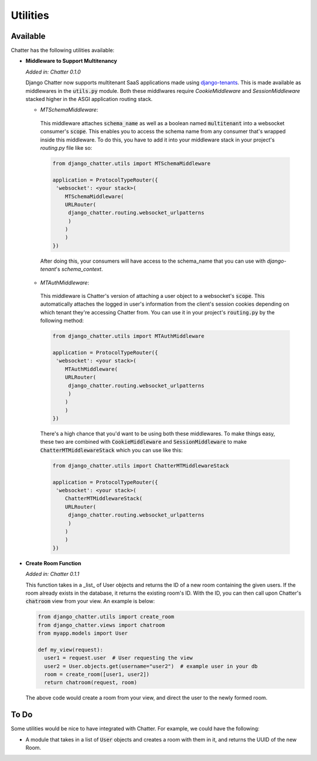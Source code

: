Utilities
=========

Available
---------

Chatter has the following utilities available:

* **Middleware to Support Multitenancy**

  *Added in: Chatter 0.1.0*

  Django Chatter now supports multitenant SaaS applications made using
  `django-tenants <https://github.com/tomturner/django-tenants>`_.
  This is made available as middlewares in the :code:`utils.py` module.
  Both these middlwares require `CookieMiddleware` and `SessionMiddleware` stacked
  higher in the ASGI application routing stack.

  * *MTSchemaMiddleware*:

   This middleware attaches :code:`schema_name` as well as a boolean named
   :code:`multitenant` into a websocket consumer's :code:`scope`. This enables
   you to access the schema name from any consumer that's wrapped inside this
   middleware. To do this, you have to add it into your middleware stack in your
   project's `routing.py` file like so:

   .. code-block:: python

     from django_chatter.utils import MTSchemaMiddleware

     application = ProtocolTypeRouter({
      'websocket': <your stack>(
         MTSchemaMiddleware(
         URLRouter(
          django_chatter.routing.websocket_urlpatterns
          )
         )
         )
     })

   After doing this, your consumers will have access to the schema_name that you
   can use with `django-tenant`'s `schema_context`.

  * *MTAuthMiddleware*:

   This middleware is Chatter's version of attaching a user object to a
   websocket's :code:`scope`. This automatically attaches the logged in user's
   information from the client's session cookies depending on which tenant
   they're accessing Chatter from. You can use it in your project's
   :code:`routing.py` by the following method:

   .. code-block:: python

     from django_chatter.utils import MTAuthMiddleware

     application = ProtocolTypeRouter({
      'websocket': <your stack>(
         MTAuthMiddleware(
         URLRouter(
          django_chatter.routing.websocket_urlpatterns
          )
         )
         )
     })

   There's a high chance that you'd want to be using both these middlewares. To
   make things easy, these two are combined with :code:`CookieMiddleware` and
   :code:`SessionMiddleware` to make :code:`ChatterMTMiddlewareStack` which you
   can use like this:

   .. code-block:: python

     from django_chatter.utils import ChatterMTMiddlewareStack

     application = ProtocolTypeRouter({
      'websocket': <your stack>(
         ChatterMTMiddlewareStack(
         URLRouter(
          django_chatter.routing.websocket_urlpatterns
          )
         )
         )
     })

* **Create Room Function**

  *Added in: Chatter 0.1.1*

  This function takes in a _list_ of User objects and returns the ID of a new room
  containing the given users. If the room already exists in the database, it
  returns the existing room's ID. With the ID, you can then call upon Chatter's
  :code:`chatroom` view from your view. An example is below:

  .. code-block:: python
  
    from django_chatter.utils import create_room
    from django_chatter.views import chatroom
    from myapp.models import User

    def my_view(request):
      user1 = request.user  # User requesting the view
      user2 = User.objects.get(username="user2")  # example user in your db
      room = create_room([user1, user2])
      return chatroom(request, room)

  The above code would create a room from your view, and direct the user to the
  newly formed room.



To Do
-----

Some utilities would be nice to have integrated with Chatter.
For example, we could have the following:

* A module that takes in a list of :code:`User` objects and creates
  a room with them in it, and returns the UUID of the new Room.
